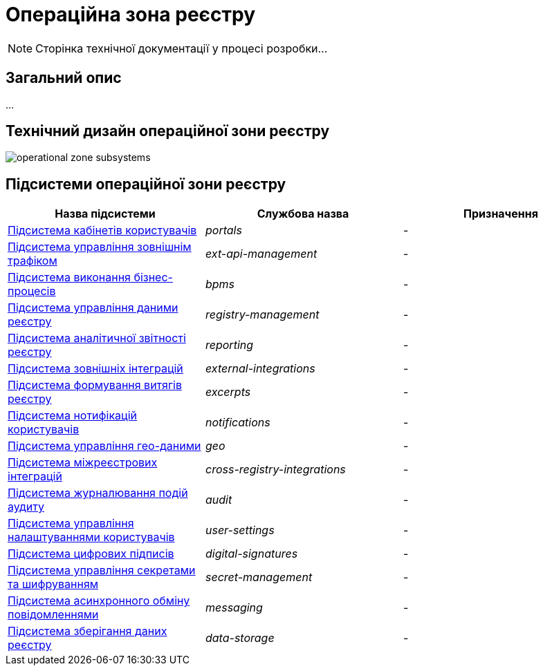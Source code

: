 = Операційна зона реєстру

[NOTE]
--
Сторінка технічної документації у процесі розробки...
--

== Загальний опис

...

== Технічний дизайн операційної зони реєстру

image::architecture/registry/operational/operational-zone-subsystems.svg[]

== Підсистеми операційної зони реєстру

|===
|Назва підсистеми|Службова назва|Призначення

|xref:architecture/registry/operational/portals/overview.adoc[Підсистема кабінетів користувачів]
|_portals_
|-

|xref:architecture/registry/operational/ext-api-management/overview.adoc[Підсистема управління зовнішнім трафіком]
|_ext-api-management_
|-

|xref:architecture/registry/operational/bpms/overview.adoc[Підсистема виконання бізнес-процесів]
|_bpms_
|-

|xref:architecture/registry/operational/registry-management/overview.adoc[Підсистема управління даними реєстру]
|_registry-management_
|-

|xref:architecture/registry/operational/reporting/overview.adoc[Підсистема аналітичної звітності реєстру]
|_reporting_
|-

|xref:architecture/registry/operational/external-integrations/overview.adoc[Підсистема зовнішніх інтеграцій]
|_external-integrations_
|-

|xref:architecture/registry/operational/excerpts/overview.adoc[Підсистема формування витягів реєстру]
|_excerpts_
|-

|xref:architecture/registry/operational/notifications/overview.adoc[Підсистема нотифікацій користувачів]
|_notifications_
|-

|xref:architecture/registry/operational/geo/overview.adoc[Підсистема управління гео-даними]
|_geo_
|-

|xref:architecture/registry/operational/cross-registry-integrations/overview.adoc[Підсистема міжреєстрових інтеграцій]
|_cross-registry-integrations_
|-

|xref:architecture/registry/operational/audit/overview.adoc[Підсистема журналювання подій аудиту]
|_audit_
|-

|xref:architecture/registry/operational/user-settings/overview.adoc[Підсистема управління налаштуваннями користувачів]
|_user-settings_
|-

|xref:architecture/registry/operational/digital-signatures/overview.adoc[Підсистема цифрових підписів]
|_digital-signatures_
|-

|xref:architecture/registry/operational/secret-management/overview.adoc[Підсистема управління секретами та шифруванням]
|_secret-management_
|-

|xref:architecture/registry/operational/messaging/overview.adoc[Підсистема асинхронного обміну повідомленнями]
|_messaging_
|-

|xref:architecture/registry/operational/data-storage/overview.adoc[Підсистема зберігання даних реєстру]
|_data-storage_
|-
|===